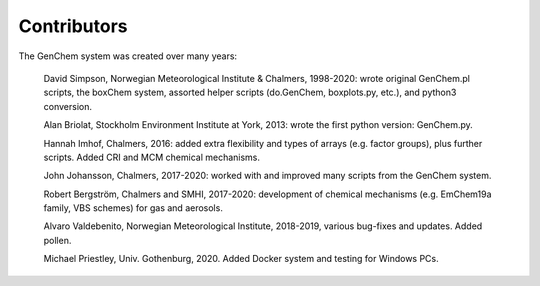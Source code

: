 
.. index:: Contributors

Contributors
------------

The GenChem system was created over many years:

  David Simpson, Norwegian Meteorological Institute & Chalmers, 
  1998-2020: wrote original GenChem.pl scripts, the
  boxChem system, assorted helper scripts (do.GenChem, boxplots.py, etc.), 
  and python3 conversion.

  Alan Briolat, Stockholm Environment Institute at York,  2013: wrote the
  first python version: GenChem.py.

  Hannah Imhof, Chalmers,  2016: added extra flexibility and types
  of arrays (e.g. factor groups), plus further scripts.  Added
  CRI and MCM chemical mechanisms.

  John Johansson, Chalmers, 2017-2020: worked with and improved many scripts
  from the GenChem system.

  Robert Bergström, Chalmers and SMHI, 2017-2020: development of
  chemical mechanisms (e.g. EmChem19a family, VBS schemes) for gas and aerosols.

  Alvaro Valdebenito, Norwegian Meteorological Institute, 2018-2019,
  various bug-fixes and updates. Added pollen.

  Michael Priestley, Univ. Gothenburg, 2020. Added Docker system and
  testing for Windows PCs.

.. comment::

  **  NOTE !!
  This user-guide is a work-in-progress manual on the GenChem system,
  with this interim version produced for interested users, Nov. 2019.
  **
